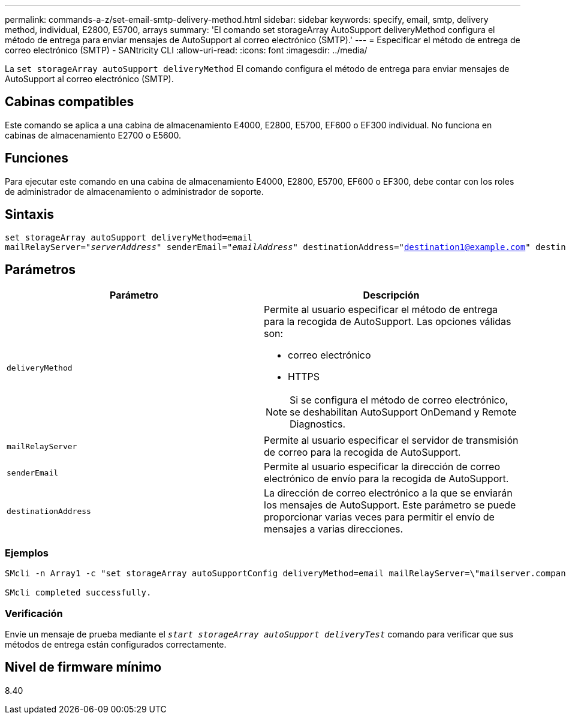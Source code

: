 ---
permalink: commands-a-z/set-email-smtp-delivery-method.html 
sidebar: sidebar 
keywords: specify, email, smtp, delivery method, individual, E2800, E5700, arrays 
summary: 'El comando set storageArray AutoSupport deliveryMethod configura el método de entrega para enviar mensajes de AutoSupport al correo electrónico (SMTP).' 
---
= Especificar el método de entrega de correo electrónico (SMTP) - SANtricity CLI
:allow-uri-read: 
:icons: font
:imagesdir: ../media/


[role="lead"]
La `set storageArray autoSupport deliveryMethod` El comando configura el método de entrega para enviar mensajes de AutoSupport al correo electrónico (SMTP).



== Cabinas compatibles

Este comando se aplica a una cabina de almacenamiento E4000, E2800, E5700, EF600 o EF300 individual. No funciona en cabinas de almacenamiento E2700 o E5600.



== Funciones

Para ejecutar este comando en una cabina de almacenamiento E4000, E2800, E5700, EF600 o EF300, debe contar con los roles de administrador de almacenamiento o administrador de soporte.



== Sintaxis

[source, cli, subs="+macros"]
----
set storageArray autoSupport deliveryMethod=email
mailRelayServer=pass:quotes["_serverAddress_" senderEmail="_emailAddress_"] destinationAddress="destination1@example.com" destinationAddress="destination2@example.com";
----


== Parámetros

[cols="2*"]
|===
| Parámetro | Descripción 


 a| 
`deliveryMethod`
 a| 
Permite al usuario especificar el método de entrega para la recogida de AutoSupport. Las opciones válidas son:

* correo electrónico
* HTTPS


[NOTE]
====
Si se configura el método de correo electrónico, se deshabilitan AutoSupport OnDemand y Remote Diagnostics.

====


 a| 
`mailRelayServer`
 a| 
Permite al usuario especificar el servidor de transmisión de correo para la recogida de AutoSupport.



 a| 
`senderEmail`
 a| 
Permite al usuario especificar la dirección de correo electrónico de envío para la recogida de AutoSupport.



 a| 
`destinationAddress`
 a| 
La dirección de correo electrónico a la que se enviarán los mensajes de AutoSupport. Este parámetro se puede proporcionar varias veces para permitir el envío de mensajes a varias direcciones.

|===


=== Ejemplos

[listing]
----

SMcli -n Array1 -c "set storageArray autoSupportConfig deliveryMethod=email mailRelayServer=\"mailserver.company.com\" senderEmail=\"user@company.com\";"

SMcli completed successfully.
----


=== Verificación

Envíe un mensaje de prueba mediante el `_start storageArray autoSupport deliveryTest_` comando para verificar que sus métodos de entrega están configurados correctamente.



== Nivel de firmware mínimo

8.40
